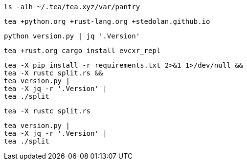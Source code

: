 [source, bash]
----
ls -alh ~/.tea/tea.xyz/var/pantry
----

[source, bash]
----
tea +python.org +rust-lang.org +stedolan.github.io
----

[source, bash]
----
python version.py | jq '.Version'
----

[source, bash]
----
tea +rust.org cargo install evcxr_repl
----


[source, bash]
----
tea -X pip install -r requirements.txt 2>&1 1>/dev/null &&
tea -X rustc split.rs &&
tea version.py |
tea -X jq -r '.Version' | 
tea ./split
----

[source, bash]
----
tea -X rustc split.rs
----

[source, bash]
----
tea version.py |
tea -X jq -r '.Version' | 
tea ./split
----